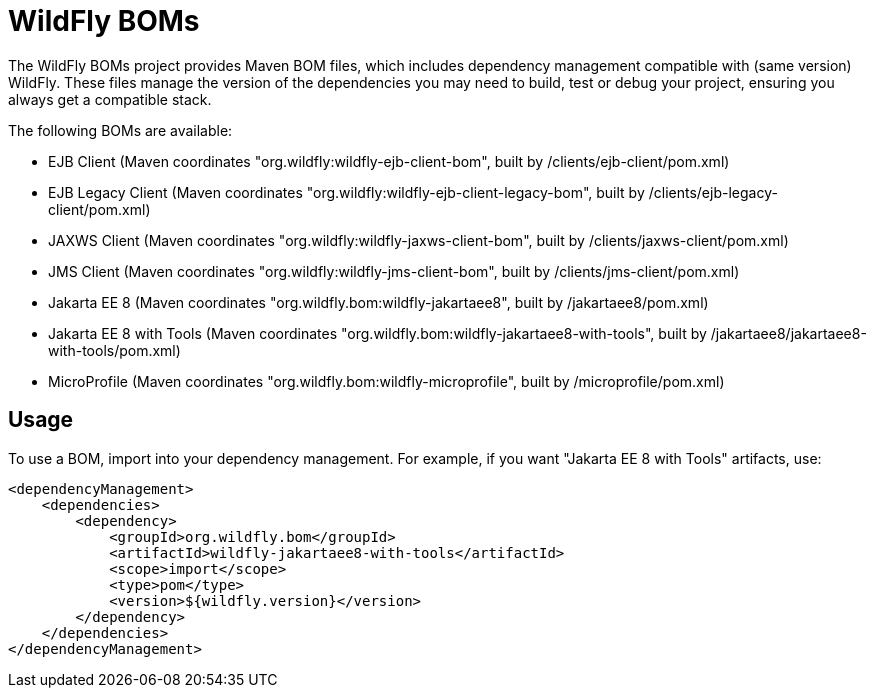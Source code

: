 = WildFly BOMs

The WildFly BOMs project provides Maven BOM files, which includes dependency management compatible with (same version) WildFly. These files manage the version of the dependencies you may need to build, test or debug your project, ensuring you always get a compatible stack.

The following BOMs are available:

* EJB Client (Maven coordinates "org.wildfly:wildfly-ejb-client-bom", built by /clients/ejb-client/pom.xml)
* EJB Legacy Client (Maven coordinates "org.wildfly:wildfly-ejb-client-legacy-bom", built by /clients/ejb-legacy-client/pom.xml)
* JAXWS Client (Maven coordinates "org.wildfly:wildfly-jaxws-client-bom", built by /clients/jaxws-client/pom.xml)
* JMS Client (Maven coordinates "org.wildfly:wildfly-jms-client-bom", built by /clients/jms-client/pom.xml)
* Jakarta EE 8 (Maven coordinates "org.wildfly.bom:wildfly-jakartaee8", built by /jakartaee8/pom.xml)
* Jakarta EE 8 with Tools (Maven coordinates "org.wildfly.bom:wildfly-jakartaee8-with-tools", built by /jakartaee8/jakartaee8-with-tools/pom.xml)
* MicroProfile (Maven coordinates "org.wildfly.bom:wildfly-microprofile", built by /microprofile/pom.xml)


== Usage

To use a BOM, import into your dependency management. For example, if you want "Jakarta EE 8 with Tools" artifacts, use:

[source, xml]
----
<dependencyManagement>
    <dependencies>
        <dependency>
            <groupId>org.wildfly.bom</groupId>
            <artifactId>wildfly-jakartaee8-with-tools</artifactId>
            <scope>import</scope>
            <type>pom</type>
            <version>${wildfly.version}</version>
        </dependency>
    </dependencies>
</dependencyManagement> 
----

